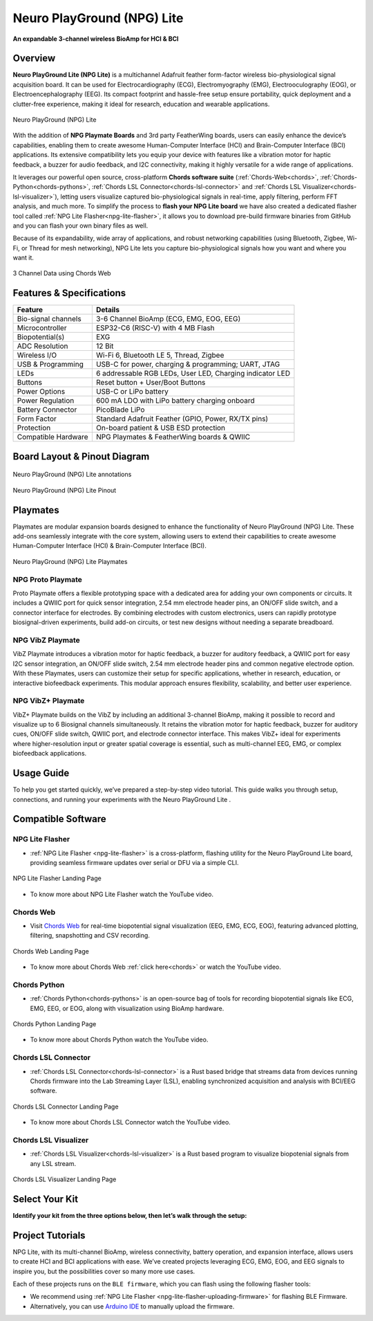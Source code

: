 .. _neuro-play-ground-lite:

Neuro PlayGround (NPG) Lite
#############################

**An expandable 3-channel wireless BioAmp for HCI & BCI**

.. figure:: media/npg-lite-banner.*
    :target: https://www.crowdsupply.com/upside-down-labs/neuro-playground-lite
    :align: center
    :alt: NPG Lite Crowd Supply Banner


Overview
*********

.. youtube:: 9ZnYd7bmcgY
    :align: center

**Neuro PlayGround Lite (NPG Lite)** is a multichannel Adafruit feather form-factor wireless bio-physiological signal acquisition board. 
It can be used for Electrocardiography (ECG), Electromyography (EMG), 
Electrooculography (EOG), or Electroencephalography (EEG). Its compact footprint and hassle-free setup ensure 
portability, quick deployment and a clutter-free experience, making it ideal for research, education and 
wearable applications. 

.. figure:: media/npg-lite-front-back.*
    :align: center
    :alt: Neuro PlayGround (NPG) Lite

    Neuro PlayGround (NPG) Lite

With the addition of **NPG Playmate Boards** and 3rd party FeatherWing boards,
users can easily enhance the device’s capabilities, enabling them
to create awesome Human-Computer Interface (HCI) and Brain-Computer Interface (BCI) applications.
Its extensive compatibility lets you equip your device with features like a vibration motor for 
haptic feedback, a buzzer for audio feedback, and I2C connectivity, making it highly versatile for a 
wide range of applications. 


It leverages our powerful open source, cross-platform **Chords software suite**
(:ref:`Chords-Web<chords>`, :ref:`Chords-Python<chords-pythons>`, :ref:`Chords LSL Connector<chords-lsl-connector>` and :ref:`Chords LSL Visualizer<chords-lsl-visualizer>`), 
letting users visualize captured bio-physiological signals in real-time, apply filtering, perform FFT analysis, and much more. 
To simplify the process to **flash your NPG Lite board** we have also created a dedicated flasher 
tool called :ref:`NPG Lite Flasher<npg-lite-flasher>`, it allows you to download pre-build firmware binaries from GitHub 
and you can flash your own binary files as well.
 
Because of its expandability, wide array of applications, and robust networking capabilities 
(using Bluetooth, Zigbee, Wi-Fi, or Thread for mesh networking), NPG Lite lets you capture bio-physiological 
signals how you want and where you want it.

.. figure:: media/npg-lite-chords-3-ch-data.*
    :align: center
    :alt: 3 Channel Data using Chords Web 

    3 Channel Data using Chords Web 

Features & Specifications
**************************

+---------------------+----------------------------------------------------------+
| **Feature**         | **Details**                                              |
+=====================+==========================================================+
| Bio-signal channels | 3-6 Channel BioAmp (ECG, EMG, EOG, EEG)                  |
+---------------------+----------------------------------------------------------+
| Microcontroller     | ESP32-C6 (RISC-V) with 4 MB Flash                        |
+---------------------+----------------------------------------------------------+
| Biopotential(s)     | EXG                                                      |
+---------------------+----------------------------------------------------------+
| ADC Resolution      | 12 Bit                                                   |
+---------------------+----------------------------------------------------------+
| Wireless I/O        | Wi-Fi 6, Bluetooth LE 5, Thread, Zigbee                  |
+---------------------+----------------------------------------------------------+
| USB & Programming   | USB-C for power, charging & programming; UART, JTAG      |
+---------------------+----------------------------------------------------------+
| LEDs                | 6 addressable RGB LEDs, User LED, Charging indicator LED |
+---------------------+----------------------------------------------------------+
| Buttons             | Reset button + User/Boot Buttons                         |
+---------------------+----------------------------------------------------------+
| Power Options       | USB-C or LiPo battery                                    |
+---------------------+----------------------------------------------------------+
| Power Regulation    | 600 mA LDO with LiPo battery charging onboard            |
+---------------------+----------------------------------------------------------+
| Battery Connector   | PicoBlade LiPo                                           |
+---------------------+----------------------------------------------------------+
| Form Factor         | Standard Adafruit Feather (GPIO, Power, RX/TX pins)      |
+---------------------+----------------------------------------------------------+
| Protection          | On-board patient & USB ESD protection                    |
+---------------------+----------------------------------------------------------+
| Compatible Hardware | NPG Playmates & FeatherWing boards & QWIIC               |
+---------------------+----------------------------------------------------------+


Board Layout & Pinout Diagram
******************************

.. figure:: media/npg-lite-annotated.*
    :align: center
    :alt: Neuro PlayGround (NPG) Lite annotations

    Neuro PlayGround (NPG) Lite annotations

.. figure:: media/npg-lite-pinout.*
    :align: center
    :alt: Neuro PlayGround (NPG) Lite Pinout

    Neuro PlayGround (NPG) Lite Pinout

Playmates
**********

Playmates are modular expansion boards designed to enhance the functionality of Neuro PlayGround (NPG) Lite. These add-ons seamlessly integrate with the core system, allowing users to extend their capabilities to create awesome Human-Computer Interface (HCI) & Brain-Computer Interface (BCI).

.. figure:: media/npg-playmates-grouped.*
    :align: center
    :alt: Neuro PlayGround (NPG) Lite Playmates

    Neuro PlayGround (NPG) Lite Playmates

NPG Proto Playmate
===================

Proto Playmate offers a flexible prototyping space with a dedicated area for adding your own components or 
circuits. It includes a QWIIC port for quick sensor integration, 2.54 mm electrode header pins, 
an ON/OFF slide switch, and a connector interface for electrodes. By combining electrodes with custom electronics, 
users can rapidly prototype biosignal-driven experiments, build add-on circuits, or test new designs without needing a separate breadboard.

NPG VibZ Playmate
===================

VibZ Playmate introduces a vibration motor for haptic feedback, a buzzer for auditory feedback, a QWIIC port for easy I2C sensor integration, an ON/OFF slide switch, 2.54 mm electrode header pins
and common negative electrode option. With these Playmates, users can customize their setup for specific applications, whether in research, education, or 
interactive biofeedback experiments. This modular approach ensures flexibility, scalability, and better user experience.

NPG VibZ+ Playmate
===================

VibZ+ Playmate builds on the VibZ by including an additional 3-channel BioAmp, making it possible to record 
and visualize up to 6 Biosignal channels simultaneously. It retains the vibration motor for haptic feedback, 
buzzer for auditory cues, ON/OFF slide switch, QWIIC port, and electrode connector interface. 
This makes VibZ+ ideal for experiments where higher-resolution input or greater spatial coverage is essential, 
such as multi-channel EEG, EMG, or complex biofeedback applications.

Usage Guide
************

To help you get started quickly, we’ve prepared a step-by-step video tutorial.  
This guide walks you through setup, connections, and running your experiments with the Neuro PlayGround Lite .  

.. youtube:: hBrbw9vF-m4
    :align: center


Compatible Software
************************

NPG Lite Flasher
===================
  
- :ref:`NPG Lite Flasher <npg-lite-flasher>` is a cross-platform, flashing utility for the Neuro PlayGround Lite board, providing seamless firmware updates over serial or DFU via a simple CLI.

.. figure:: ../../../software/tools/npg-lite-flasher/media/npg-lite-flasher-launch-page.*
    :align: center
    :alt: NPG Lite Flasher Landing Page

    NPG Lite Flasher Landing Page

- To know more about NPG Lite Flasher watch the YouTube video.

.. youtube:: NDk-P3nob_0
    :align: center
    :width: 100%

Chords Web
=============

- Visit `Chords Web <https://chords.upsidedownlabs.tech/>`_ for real-time biopotential signal visualization (EEG, EMG, ECG, EOG), featuring advanced plotting, filtering, snapshotting and CSV recording.

.. figure:: ../../../software/chords/chords-web/media/chords_landing_page.*
    :align: center
    :alt: Chords Web Landing Page 

    Chords Web Landing Page

- To know more about Chords Web :ref:`click here<chords>` or watch the YouTube video.

.. youtube:: Tqor4mo2Ji8
    :align: center
    :width: 100%

Chords Python
================

- :ref:`Chords Python<chords-pythons>` is an open-source bag of tools for recording biopotential signals like ECG, EMG, EEG, or EOG, along with visualization using BioAmp hardware. 

.. figure:: ../../../software/chords/chords-python/media/dark-interface.*
    :align: center
    :alt: Chords Python Landing Page

    Chords Python Landing Page 

- To know more about Chords Python watch the YouTube video.

.. youtube:: TiDwSQEY2eY
    :align: center
    :width: 100%

Chords LSL Connector
=====================

- :ref:`Chords LSL Connector<chords-lsl-connector>` is a Rust based bridge that streams data from devices running Chords firmware into the Lab Streaming Layer (LSL), enabling synchronized acquisition and analysis with BCI/EEG software.

.. figure:: ../../../software/chords/chords-lsl-connector/media/chords-lsl-connector-landing-page.*
    :align: center
    :alt: Chords LSL Connector Landing Page 

    Chords LSL Connector Landing Page 

- To know more about Chords LSL Connector watch the YouTube video.

.. youtube:: 94lPImB0eRo
    :align: center
    :width: 100%

Chords LSL Visualizer
=====================

- :ref:`Chords LSL Visualizer<chords-lsl-visualizer>` is a Rust based program to visualize biopotenial signals from any LSL stream.
  
.. figure:: ../../../software/chords/chords-lsl-visualizer/media/chords-lsl-visualizer-landing-page.*
    :align: center
    :alt: Chords LSL Visualizer Landing Page 

    Chords LSL Visualizer Landing Page 

Select Your Kit
*******************

**Identify your kit from the three options below, then let’s walk through the setup:**

.. only:: html

   .. grid:: 1 2 2 1
      :margin: 4 4 0 0 
      :gutter: 2

      .. grid-item-card:: NPG Lite - Explorer Pack 
         :text-align: center
         :link: npg-lite-explorer
         :link-type: ref

      .. grid-item-card:: NPG Lite - Ninja Pack 
         :text-align: center
         :link: npg-lite-ninja
         :link-type: ref

      .. grid-item-card:: NPG Lite - Beast Pack 
         :text-align: center
         :link: npg-lite-beast
         :link-type: ref


.. _neuro-play-ground-lite-project-tutorials:

Project Tutorials
*****************

NPG Lite, with its multi-channel BioAmp, wireless connectivity, battery operation, and expansion interface, allows
users to create HCI and BCI applications with ease. We’ve created projects leveraging ECG, EMG, EOG, and EEG signals to 
inspire you, but the possibilities cover so many more use cases.

Each of these projects runs on the ``BLE firmware``, which you can flash using the following flasher tools: 

- We recommend using :ref:`NPG Lite Flasher <npg-lite-flasher-uploading-firmware>` for flashing BLE Firmware.
- Alternatively, you can use `Arduino IDE <https://github.com/upsidedownlabs/Chords-Arduino-Firmware>`_ to manually upload the firmware.

.. card:: 1. Make Muscular Music

    This is a human-computer interface (HCI) that uses 3-channel EMG data to detect muscle signals from the 
    left hand, right hand, and chest to control virtual musical instruments. When muscles contract, each channel 
    triggers a distinct sound effect, transforming your body into an organic orchestra.

    .. youtube:: O36z_YhaDqg
        :align: center

    .. Note::

        - To learn about this project, visit our Instructables page for detailed guide: `Muscle Melody: Create Music With Your Muscle Movements (EMG) <https://www.instructables.com/Muscle-Melody-Play-Music-With-Your-Muscle-Movement/>`_
        
        - Visit the `Web Interface <https://amanmahe.github.io/Muscle_game/>`__ to visualize in real time.

.. card:: 2. Track Your Ticker

    This project focuses on capturing electrocardiogram (ECG) signals to calculate heart rate using
    Neuro PlayGround Lite and displaying them in a Chrome-based browser on a mobile phone in real-time
    via a Bluetooth LE connection.

    .. youtube:: 2UDBqEsjJSI
        :align: center

    .. Note::

        - To learn about this project, visit our Instructables page for detailed guide: `Monitor ECG and Heartrate on Your Mobile Phone <https://www.instructables.com/Monitor-ECG-and-Heartrate-on-Your-Mobile-Phone/>`_

        - Visit the `Web Interface <https://ciumsy.github.io/ECG_Monitor/>`__ to visualize in real time.

.. card:: 3. Jump In the Blink of an Eye

    Instead of using the keyboard, you can control a game simply by blinking. The setup detects EOG signals from the eyes, 
    sends the data over Bluetooth LE to the PC, detects eye blinks, and then takes the eye blink as a trigger to emulate the 
    spacebar keystroke. You can configure the code to simulate any other keystroke as well.

    .. youtube:: ZJmUUtHJj08
        :align: center

    .. Note::

        - To learn about this project, visit our Instructables page for detailed guide: `Controlling Keyboard With Eye Blinks Using Neuro PlayGround Lite <https://www.instructables.com/Controlling-Keyboard-With-Eye-Blinks-Using-Neuro-P/>`_

.. card:: 4. Pop Bubbles With Your Mind

    This project showcases a brain-computer interface (BCI) application that utilizes EEG (electroencephalography) signals 
    to operate an interactive bubble-popping game in a web browser. The system identifies beta wave activity (12–30 Hz), 
    indicating concentration and attention levels. Bubbles appear and pop as the user maintains focus, but they cease to
    pop when concentration wanes.
    
    .. youtube:: MGTNjFtikZE
        :align: center

    .. Note::

        - To learn about this project, visit our Instructables page for detailed guide: `Pop Bubbles With Your Mind (EEG) | Neuro PlayGround (NPG) Lite <https://www.instructables.com/Pop-Bubbles-With-Your-Mind-EEG-Neuro-PlayGround-NP/>`_
        
        - Visit the `Web Interface <https://upsidedownlabs.github.io/Focion/>`__ to visualize in real time.

.. card:: 5. CortEX

    CortEX is an open-source neurofeedback meditation platform that combines EEG and ECG signals
    to provide real-time feedback on your mental and emotional state. Designed to enhance mindfulness, 
    it visualizes brainwave activity, heart rate, and hemisphere balance to help you meditate more 
    effectively - all from your browser, using the NPG Lite device.
    

    .. Note::
        
        - To learn about this project, visit our Instructables page for detailed guide: `A Neurofeedback Meditation Journey <https://www.instructables.com/A-Neurofeedback-Meditation-Journey/>`_

        - Visit the `Web Interface <https://upsidedownlabs.github.io/CortEX/>`__  to visualize in real time.
 
.. card:: 6. Brain-Controlled Car: EEG + EMG Robotic Control

    The Brain-Controlled Car transforms brainwaves (EEG) and muscle activity (EMG) into real-time robotic control,
    letting you steer a car without traditional remotes - just focus your mind to move forward, 
    flex your left or right arm to turn, or both arms to reverse. Powered by the Neuro PlayGround Lite,
    a wireless biopotential device, the system captures your signals via electrodes and transmits 
    them over BLE to an ESP32-based receiver that drives the motors. 
    This project offers a hands-on glimpse into the future of human–machine interaction, 
    where thoughts and movements seamlessly command machines.

    .. Note::
        
        - To learn about this project, visit our Instructables page for detailed guide: `Brain-Controlled Car :EEG + EMG Robotic Control <https://www.instructables.com/Brain-Controlled-Car-EEG-EMG-Robotic-Control/>`_
 

.. card:: 7. Cuboid

    Cuboid is a neurofeedback-powered game that turns your focus into action. Using real-time brainwave
    data from the NPG Lite device, the game challenges you to move a geometric cuboid upward by
    maintaining mental focus. With multiple difficulty levels, live EEG streaming, and visual feedback, 
    Cuboid transforms concentration into an immersive, brain-controlled experience.
    
    .. Note::
        
        - Visit the `Web Interface <https://upsidedownlabs.github.io/Cuboid/>`__ to visualize in real time.

.. card:: 8. Muscle Strength

    Muscle Strength Game transforms your physical efforts into insightful data. Simply connect 
    to any muscle group you want to focus on, and you'll instantly visualize the raw electrical 
    activity your muscles generate. But it's more than just raw data; the game also processes this 
    information to display your real-time muscle strength. This allows you to track your progress, 
    identify areas for improvement, and engage with your workouts in a whole new, data-driven way. 
    Whether you're an athlete, rehabilitating an injury, or just curious about your body, this project 
    offers a unique window into your muscular capabilities.


    .. Note::

        - Visit the `Web Interface <https://chords.upsidedownlabs.tech/muscle-strength>`__  to visualize in real time.


.. dropdown:: Neuro-Playground Lite C3 (Obsolete)

    .. rubric:: Overview

    Neuro Playground (NPG) Lite is a multichannel wireless bio-potential signal amplification device 
    designed for recording EMG, ECG, EOG, and EEG. It comes in a 
    compact `Adafruit feather <https://learn.adafruit.com/adafruit-feather/overview>`_ form factor and 
    offers WiFi/BLE wireless connectivity. With the addition of daughter boards called Playmates, users can 
    easily enhance the device’s capabilities, enabling the students/researchers/hobbyists to create awesome 
    Human-Computer Interface (HCI) and Brain-Computer Interface (BCI) applications.


    .. figure:: media/npg-C3-hero-1.*
        :align: center
        :alt: Neuro PlayGround (NPG) Lite C3

        Neuro PlayGround (NPG) Lite C3

    .. rubric:: Features & Specifications

    +------------------------+-----------------------------------------------------------------------+
    | No. of channels        | 3                                                                     |
    +------------------------+-----------------------------------------------------------------------+
    | Power options          | USB type C or LiPo battery                                            |
    +------------------------+-----------------------------------------------------------------------+
    | Microcontroller        | ESP32-C3 (RISC-V) with 4MB Flash                                      |
    +------------------------+-----------------------------------------------------------------------+
    | Power supply           | 600mA LDO with filtering                                              |
    +------------------------+-----------------------------------------------------------------------+
    | Connectivity options   | WiFi, Bluetooth, USB                                                  |
    +------------------------+-----------------------------------------------------------------------+
    | Debugging options      | JTAG, UART                                                            |
    +------------------------+-----------------------------------------------------------------------+
    | LEDs                   | User LED, charging LED, 6 addressable RGB LEDs                        |
    +------------------------+-----------------------------------------------------------------------+
    | Buttons                | Reset & user button                                                   |
    +------------------------+-----------------------------------------------------------------------+
    | BioPotentials          | EMG, ECG, EOG and EEG                                                 |
    +------------------------+-----------------------------------------------------------------------+
    | Compatible hardware    | NPG Playmates & FeatherWing boards                                    |
    +------------------------+-----------------------------------------------------------------------+
    | Protection             | Built-in patient & USB ESD protection                                 |
    +------------------------+-----------------------------------------------------------------------+

    .. rubric:: Board Layout

    .. figure:: media/npg-C3-front-annotations.*
        :align: center
        :alt: Neuro PlayGround (NPG) Lite C3 annotations

        Neuro PlayGround (NPG) Lite C3 annotations

    .. rubric:: Playmates

    Playmates are modular expansion boards designed to enhance the functionality of **Neuro Play Ground (NPG) Lite**. These add-ons seamlessly integrate with the core system, allowing users to extend their capabilities to create awesome Human-Computer Interface (HCI) & Brain-Computer Interface (BCI).

    **VibZ**

    The first Playmate, **VibZ**, introduces haptic feedback, a buzzer, a QWIIC port for easy sensor integration, an ON/OFF switch, and electrode header pins. With these Playmates, users can customize their setup for specific applications, whether in research, education, or interactive biofeedback experiments. This modular approach ensures flexibility, scalability, and better user experience.

    .. figure:: media/npg-C3-playmate-annotations.*
        :align: center
        :alt: VibZ Playmate

        VibZ Playmate

    .. rubric:: Features & Specifications

    +---------------------------------------------------+
    | 2.54mm Dupont header pin for electrode connection |
    +---------------------------------------------------+
    | Vibration motor for haptic Feedback motor         |
    +---------------------------------------------------+
    | Buzzer for audio feedback                         |
    +---------------------------------------------------+
    | QWIIC / STEMMA QT I2C port                        |
    +---------------------------------------------------+
    | ON/OFF Switch                                     |
    +---------------------------------------------------+

